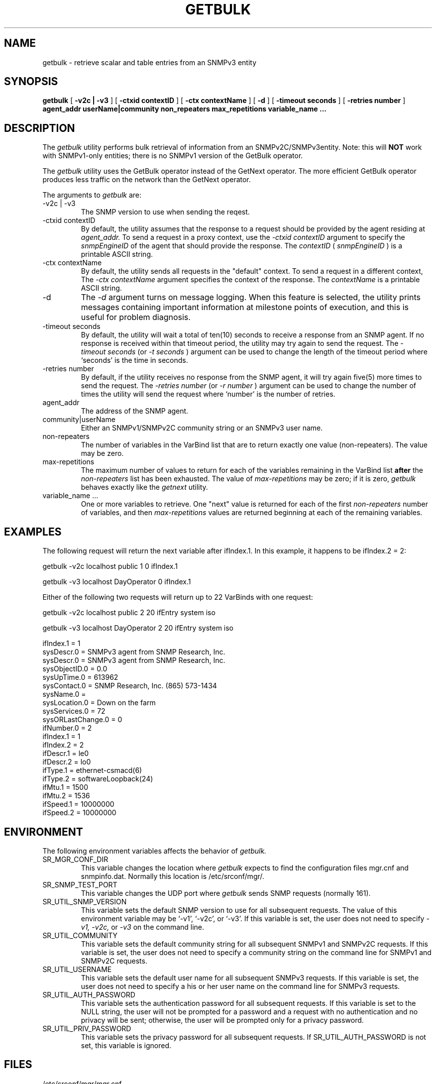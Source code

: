 .\"
.\"
.\" Copyright (C) 1992-2006 by SNMP Research, Incorporated.
.\"
.\" This software is furnished under a license and may be used and copied
.\" only in accordance with the terms of such license and with the
.\" inclusion of the above copyright notice. This software or any other
.\" copies thereof may not be provided or otherwise made available to any
.\" other person. No title to and ownership of the software is hereby
.\" transferred.
.\"
.\" The information in this software is subject to change without notice
.\" and should not be construed as a commitment by SNMP Research, Incorporated.
.\"
.\" Restricted Rights Legend:
.\"  Use, duplication, or disclosure by the Government is subject to
.\"  restrictions as set forth in subparagraph (c)(1)(ii) of the Rights
.\"  in Technical Data and Computer Software clause at DFARS 252.227-7013;
.\"  subparagraphs (c)(4) and (d) of the Commercial Computer
.\"  Software-Restricted Rights Clause, FAR 52.227-19; and in similar
.\"  clauses in the NASA FAR Supplement and other corresponding
.\"  governmental regulations.
.\"
.\"
.\"
.\"                PROPRIETARY NOTICE
.\"
.\" This software is an unpublished work subject to a confidentiality agreement
.\" and is protected by copyright and trade secret law.  Unauthorized copying,
.\" redistribution or other use of this work is prohibited.
.\"
.\" The above notice of copyright on this source code product does not indicate
.\" any actual or intended publication of such source code.
.\"
.\"
.\"
.\"
.\"
.\"
.\"
.\"
.TH GETBULK SR_CMDMAN "15 April 2003"

.SH NAME
getbulk \- retrieve scalar and table entries from an SNMPv3 entity

.SH SYNOPSIS
.B getbulk
[
.B \-v2c\ |\ \-v3
]
.in+0
[
.B \-ctxid\ contextID
] [
.B \-ctx\ contextName
]
.in+0
[
.B \-d
] [
.B \-timeout\ seconds
] [
.B \-retries\ number
]
.in+0
.B agent_addr
.B userName|community
.B non_repeaters 
.B max_repetitions 
.B variable_name\ ...

.SH DESCRIPTION
The 
.I getbulk 
utility performs
bulk retrieval of information from an SNMPv2C/SNMPv3entity.  
Note: this will
.B NOT
work with SNMPv1\-only entities; there is no SNMPv1 version of the
GetBulk operator.
.PP 
The
.I getbulk
utility 
uses the GetBulk operator instead of the GetNext operator.  
The more efficient GetBulk operator produces less traffic
on the network than the GetNext operator.
.PP
The arguments to 
.I getbulk
are:
.IP \-v2c\ |\ \-v3
The SNMP version to use when sending the reqest.
.IP \-ctxid\ contextID
By default, the utility assumes that the response to a request 
should be provided by the agent residing at 
.I agent_addr. 
To send a request in a proxy context, 
use the 
.I \-ctxid\ contextID 
argument to specify the 
.I snmpEngineID 
of the agent that should provide the response. The 
.I contextID 
(
.I snmpEngineID
) is a printable ASCII string.
.IP \-ctx\ contextName
By default, the utility sends all requests in the "default" context. 
To send a request in a different context, 
The 
.I \-ctx\ contextName 
argument specifies the context of the response. The 
.I contextName
is a printable ASCII string.
.IP \-d
The
.I -d
argument turns on message logging.
When this feature is selected, the utility prints messages
containing important information at milestone points of execution,
and this is useful for problem diagnosis.
.IP \-timeout\ seconds
By default, the utility will wait a total of ten(10) seconds
to receive a response from an SNMP agent.  If no response
is received within that timeout period, the utility may
try again to send the request.  The
.I \-timeout\ seconds
(or
.I \-t\ seconds
)
argument can be used to change the
length of the timeout period where `seconds' is the time
in seconds.
.IP \-retries\ number
By default, if the utility receives no response from the
SNMP agent, it will try again five(5) more times to send the
request.  The
.I \-retries\ number
(or
.I \-r\ number
)
argument can be used to change the number of times the
utility will send the request where `number' is the number
of retries.
.IP agent_addr
The address of the SNMP agent.
.IP community|userName
Either an SNMPv1/SNMPv2C community string or an SNMPv3 user name. 
.IP non\-repeaters
The number of variables in the VarBind list that are to return exactly 
one value (non\-repeaters).  The value may be zero.
.IP max\-repetitions
The maximum number of values to return for each of
the variables remaining in the VarBind list
.B after
the
.I non\-repeaters
list has been exhausted.  The value of
.I max\-repetitions 
may be zero; if it is zero, 
.I getbulk
behaves exactly like the
.I getnext 
utility.
.IP variable_name\ ...
One or more variables to retrieve.  One "next" value is returned for each
of the first
.I non\-repeaters
number of variables, and then
.I max\-repetitions
values are returned beginning at each of the remaining variables.

.SH EXAMPLES
The following request will return the next variable after ifIndex.1.  
In this example, it happens to be ifIndex.2 = 2:

.in+4
getbulk -v2c localhost public 1 0 ifIndex.1

getbulk -v3 localhost DayOperator 0 ifIndex.1
.in-4



Either of the following two requests will return up to 22 
VarBinds with one request:

.in+4
getbulk -v2c localhost public 2 20 ifEntry system iso

getbulk -v3 localhost DayOperator 2 20 ifEntry system iso
.in-4


.in+4
.nf
ifIndex.1 = 1
sysDescr.0 = SNMPv3 agent from SNMP Research, Inc.
sysDescr.0 = SNMPv3 agent from SNMP Research, Inc.
sysObjectID.0 = 0.0
sysUpTime.0 = 613962
sysContact.0 = SNMP Research, Inc.  (865) 573-1434
sysName.0 = 
sysLocation.0 = Down on the farm
sysServices.0 = 72
sysORLastChange.0 = 0
ifNumber.0 = 2
ifIndex.1 = 1
ifIndex.2 = 2
ifDescr.1 = le0
ifDescr.2 = lo0
ifType.1 = ethernet-csmacd(6)
ifType.2 = softwareLoopback(24)
ifMtu.1 = 1500
ifMtu.2 = 1536
ifSpeed.1 = 10000000
ifSpeed.2 = 10000000
.fi
.in-4

.SH ENVIRONMENT
The following environment variables affects the behavior of
.I getbulk.
.IP SR_MGR_CONF_DIR
This variable changes the location where
.I getbulk
expects to find the configuration files mgr.cnf and snmpinfo.dat.
Normally this location is /etc/srconf/mgr/.
.IP SR_SNMP_TEST_PORT
This variable changes the UDP port where
.I getbulk
sends SNMP requests (normally 161).
.IP SR_UTIL_SNMP_VERSION
This variable sets the default SNMP version to use for all
subsequent requests.  The value of this environment variable
may be `-v1', `-v2c', or `-v3'.  If this variable is set, the
user does not need to specify
.I \-v1,
.I \-v2c,
or
.I \-v3
on the command line.
.IP SR_UTIL_COMMUNITY
This variable sets the default community string for all subsequent
SNMPv1 and SNMPv2C requests.  If this variable is set, the user does
not need to specify a community string on the command line for SNMPv1
and SNMPv2C requests.
.IP SR_UTIL_USERNAME
This variable sets the default user name for all subsequent
SNMPv3 requests.  If this variable is set, the user does not need to
specify a his or her user name on the command line for SNMPv3 requests.
.IP SR_UTIL_AUTH_PASSWORD
This variable sets the authentication password for all subsequent
requests.  If this variable is set to the NULL string, the user
will not be prompted for a password and a request with no authentication
and no privacy will be sent; otherwise, the user will be prompted
only for a privacy password.
.IP SR_UTIL_PRIV_PASSWORD
This variable sets the privacy password for all subsequent requests.
If SR_UTIL_AUTH_PASSWORD is not set, this variable is ignored.


.SH FILES
 /etc/srconf/mgr/mgr.cnf
 /etc/srconf/mgr/snmpinfo.dat

.SH "SEE ALSO"
.I getid(SR_CMDMAN),
.I getmany(SR_CMDMAN),
.I getmet(SR_CMDMAN),
.I getnext(SR_CMDMAN),
.I getone(SR_CMDMAN),
.I getroute(SR_CMDMAN),
.I getsub(SR_CMDMAN),
.I gettab(SR_CMDMAN),
.I mgr.cnf(SR_FMTMAN),
.I setany(SR_CMDMAN),
.I snmpinfo.dat(SR_FMTMAN),
.I traprcv(SR_CMDMAN),
.I trapsend(SR_CMDMAN),
.I inform(SR_CMDMAN),
RFCs 1155, 1157, 1212, 2576, 2579-2580, and 3416-3418.

.SH DIAGNOSTICS
.IP Cannot\ translate\ MIB\ variable:
This message indicates that the
.I snmpinfo.dat(SR_FMTMAN)
configuration file does not contain OID translation information for
the indicated MIB variable's English name.
.IP Failure\ in\ snmpinfo.dat
This message indicates that there is a problem with the named
configuration file.  Check to see that there is an
.I snmpinfo.dat(SR_FMTMAN)
file located in the default directory
or in the directory indicated by the environment variable
SR_MGR_CONF_DIR.  If the file exists, ensure that the file
is readable and contains the correct information.

.SH "LIMITATIONS"
This utility only works with SNMPv2C and/or SNMPv3 entities.
There is no corresponding SNMPv1 utility.

